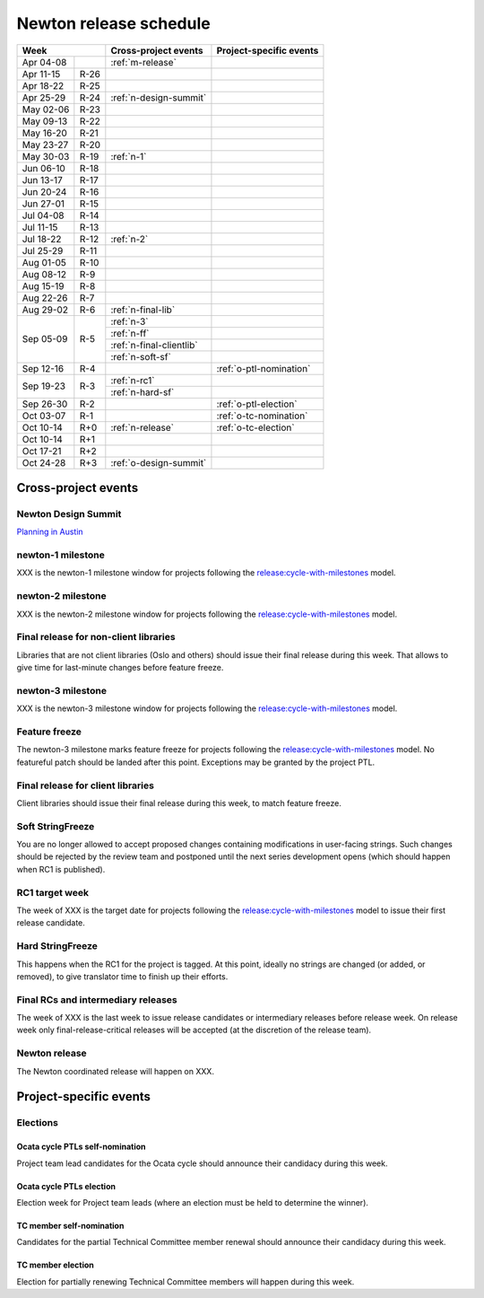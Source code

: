 =========================
 Newton release schedule
=========================

+-------------------+---------------------------+-----------------------------+
| Week              | Cross-project events      | Project-specific events     |
+============+======+===========================+=============================+
| Apr 04-08  |      | :ref:`m-release`          |                             |
+------------+------+---------------------------+-----------------------------+
| Apr 11-15  | R-26 |                           |                             |
+------------+------+---------------------------+-----------------------------+
| Apr 18-22  | R-25 |                           |                             |
+------------+------+---------------------------+-----------------------------+
| Apr 25-29  | R-24 | :ref:`n-design-summit`    |                             |
+------------+------+---------------------------+-----------------------------+
| May 02-06  | R-23 |                           |                             |
+------------+------+---------------------------+-----------------------------+
| May 09-13  | R-22 |                           |                             |
+------------+------+---------------------------+-----------------------------+
| May 16-20  | R-21 |                           |                             |
+------------+------+---------------------------+-----------------------------+
| May 23-27  | R-20 |                           |                             |
+------------+------+---------------------------+-----------------------------+
| May 30-03  | R-19 | :ref:`n-1`                |                             |
+------------+------+---------------------------+-----------------------------+
| Jun 06-10  | R-18 |                           |                             |
+------------+------+---------------------------+-----------------------------+
| Jun 13-17  | R-17 |                           |                             |
+------------+------+---------------------------+-----------------------------+
| Jun 20-24  | R-16 |                           |                             |
+------------+------+---------------------------+-----------------------------+
| Jun 27-01  | R-15 |                           |                             |
+------------+------+---------------------------+-----------------------------+
| Jul 04-08  | R-14 |                           |                             |
+------------+------+---------------------------+-----------------------------+
| Jul 11-15  | R-13 |                           |                             |
+------------+------+---------------------------+-----------------------------+
| Jul 18-22  | R-12 | :ref:`n-2`                |                             |
+------------+------+---------------------------+-----------------------------+
| Jul 25-29  | R-11 |                           |                             |
+------------+------+---------------------------+-----------------------------+
| Aug 01-05  | R-10 |                           |                             |
+------------+------+---------------------------+-----------------------------+
| Aug 08-12  | R-9  |                           |                             |
+------------+------+---------------------------+-----------------------------+
| Aug 15-19  | R-8  |                           |                             |
+------------+------+---------------------------+-----------------------------+
| Aug 22-26  | R-7  |                           |                             |
+------------+------+---------------------------+-----------------------------+
| Aug 29-02  | R-6  | :ref:`n-final-lib`        |                             |
+------------+------+---------------------------+-----------------------------+
| Sep 05-09  | R-5  | :ref:`n-3`                |                             |
|            |      +---------------------------+-----------------------------+
|            |      | :ref:`n-ff`               |                             |
|            |      +---------------------------+-----------------------------+
|            |      | :ref:`n-final-clientlib`  |                             |
|            |      +---------------------------+-----------------------------+
|            |      | :ref:`n-soft-sf`          |                             |
+------------+------+---------------------------+-----------------------------+
| Sep 12-16  | R-4  |                           | :ref:`o-ptl-nomination`     |
+------------+------+---------------------------+-----------------------------+
| Sep 19-23  | R-3  | :ref:`n-rc1`              |                             |
|            |      +---------------------------+-----------------------------+
|            |      | :ref:`n-hard-sf`          |                             |
+------------+------+---------------------------+-----------------------------+
| Sep 26-30  | R-2  |                           | :ref:`o-ptl-election`       |
+------------+------+---------------------------+-----------------------------+
| Oct 03-07  | R-1  |                           | :ref:`o-tc-nomination`      |
+------------+------+---------------------------+-----------------------------+
| Oct 10-14  | R+0  | :ref:`n-release`          | :ref:`o-tc-election`        |
+------------+------+---------------------------+-----------------------------+
| Oct 10-14  | R+1  |                           |                             |
+------------+------+---------------------------+-----------------------------+
| Oct 17-21  | R+2  |                           |                             |
+------------+------+---------------------------+-----------------------------+
| Oct 24-28  | R+3  | :ref:`o-design-summit`    |                             |
+------------+------+---------------------------+-----------------------------+

Cross-project events
====================

.. _n-design-summit:

Newton Design Summit
--------------------

`Planning in Austin <https://www.openstack.org/summit/austin-2016/>`__


.. _n-1:

newton-1 milestone
------------------

XXX is the newton-1 milestone window for projects following the
`release:cycle-with-milestones`_ model.

.. _release:cycle-with-milestones: http://governance.openstack.org/reference/tags/release_cycle-with-milestones.html

.. _n-2:

newton-2 milestone
------------------

XXX is the newton-2 milestone window for projects following the
`release:cycle-with-milestones`_ model.

.. _n-final-lib:

Final release for non-client libraries
--------------------------------------

Libraries that are not client libraries (Oslo and others) should issue their
final release during this week. That allows to give time for last-minute
changes before feature freeze.

.. _n-3:

newton-3 milestone
------------------

XXX is the newton-3 milestone window for projects following the
`release:cycle-with-milestones`_ model.

.. _n-ff:

Feature freeze
--------------

The newton-3 milestone marks feature freeze for projects following the
`release:cycle-with-milestones`_ model. No featureful patch should be landed
after this point. Exceptions may be granted by the project PTL.

.. _n-final-clientlib:

Final release for client libraries
----------------------------------

Client libraries should issue their final release during this week, to match
feature freeze.

.. _n-soft-sf:

Soft StringFreeze
-----------------

You are no longer allowed to accept proposed changes containing modifications
in user-facing strings. Such changes should be rejected by the review team
and postponed until the next series development opens (which should happen
when RC1 is published).

.. _n-rc1:

RC1 target week
---------------

The week of XXX is the target date for projects following the
`release:cycle-with-milestones`_ model to issue their first release candidate.

.. _n-hard-sf:

Hard StringFreeze
-----------------

This happens when the RC1 for the project is tagged. At this point, ideally
no strings are changed (or added, or removed), to give translator time to
finish up their efforts.

.. _n-finalrc:

Final RCs and intermediary releases
-----------------------------------

The week of XXX is the last week to issue release candidates
or intermediary releases before release week. On release week only
final-release-critical releases will be accepted (at the discretion of the
release team).

.. _n-release:

Newton release
--------------

The Newton coordinated release will happen on XXX.


Project-specific events
=======================

Elections
---------

.. _o-ptl-nomination:

Ocata cycle PTLs self-nomination
^^^^^^^^^^^^^^^^^^^^^^^^^^^^^^^^

Project team lead candidates for the Ocata cycle should announce their
candidacy during this week.

.. _o-ptl-election:

Ocata cycle PTLs election
^^^^^^^^^^^^^^^^^^^^^^^^^

Election week for Project team leads (where an election must be held to
determine the winner).

.. _o-tc-nomination:

TC member self-nomination
^^^^^^^^^^^^^^^^^^^^^^^^^

Candidates for the partial Technical Committee member renewal should announce
their candidacy during this week.

.. _o-tc-election:

TC member election
^^^^^^^^^^^^^^^^^^

Election for partially renewing Technical Committee members will happen
during this week.
